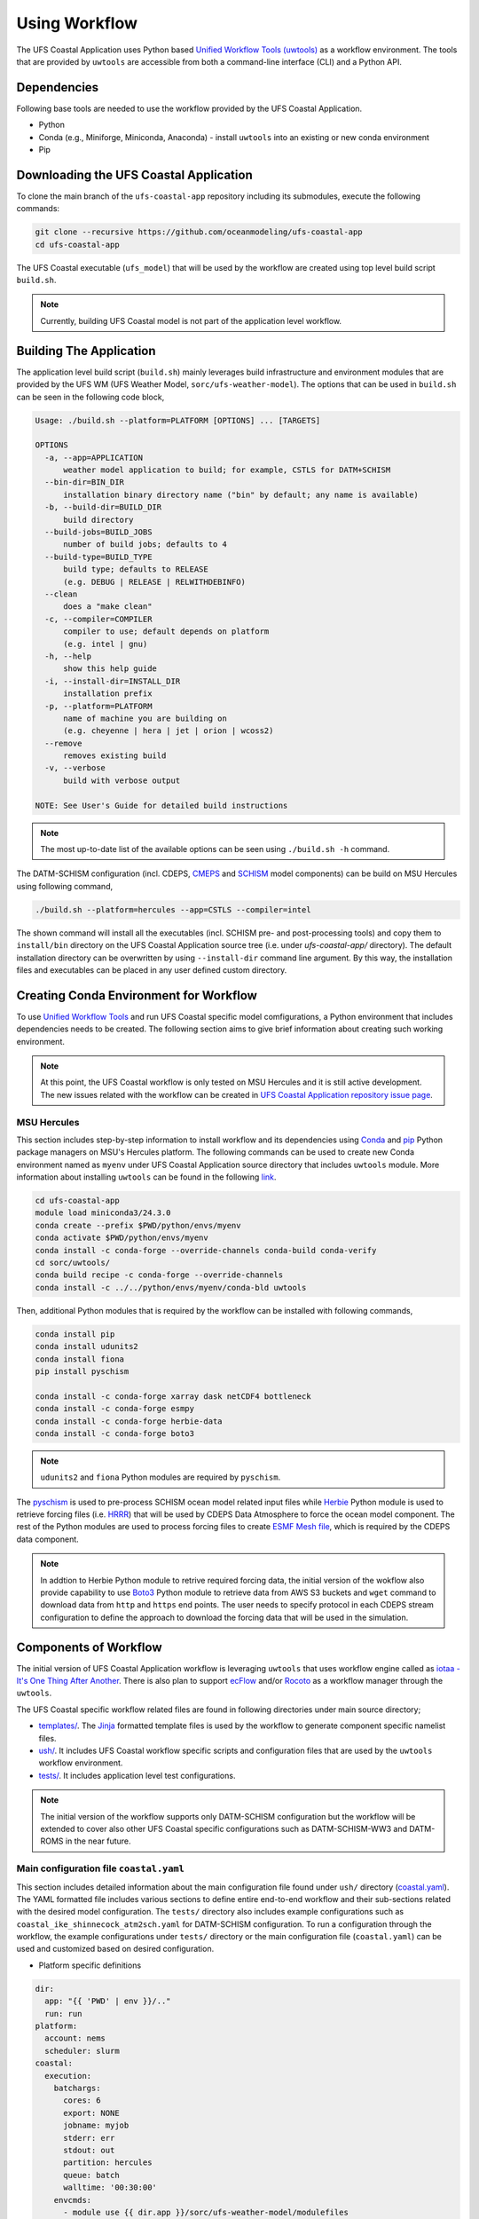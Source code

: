 .. _Workflow:

**************
Using Workflow
**************

The UFS Coastal Application uses Python based `Unified Workflow Tools (uwtools) <https://uwtools.readthedocs.io/en/stable/>`_ as a workflow environment. The tools that are provided by ``uwtools`` are accessible from both a command-line interface (CLI) and a Python API.

============
Dependencies
============

Following base tools are needed to use the workflow provided by the UFS Coastal Application.

- Python
- Conda (e.g., Miniforge, Miniconda, Anaconda) - install ``uwtools`` into an existing or new conda environment
- Pip

=======================================
Downloading the UFS Coastal Application
=======================================

To clone the main branch of the ``ufs-coastal-app`` repository including its submodules, execute the following commands:

.. code-block:: console

   git clone --recursive https://github.com/oceanmodeling/ufs-coastal-app
   cd ufs-coastal-app

The UFS Coastal executable (``ufs_model``) that will be used by the workflow are created using top level build script ``build.sh``.

.. note::
   Currently, building UFS Coastal model is not part of the application level workflow.

========================
Building The Application
========================

The application level build script (``build.sh``) mainly leverages build infrastructure and environment modules that are provided by the UFS WM (UFS Weather Model, ``sorc/ufs-weather-model``). The options that can be used in ``build.sh`` can be seen in the following code block,

.. code-block:: console

   Usage: ./build.sh --platform=PLATFORM [OPTIONS] ... [TARGETS]
   
   OPTIONS
     -a, --app=APPLICATION
         weather model application to build; for example, CSTLS for DATM+SCHISM
     --bin-dir=BIN_DIR
         installation binary directory name ("bin" by default; any name is available)
     -b, --build-dir=BUILD_DIR
         build directory
     --build-jobs=BUILD_JOBS
         number of build jobs; defaults to 4
     --build-type=BUILD_TYPE
         build type; defaults to RELEASE
         (e.g. DEBUG | RELEASE | RELWITHDEBINFO)
     --clean
         does a "make clean"
     -c, --compiler=COMPILER
         compiler to use; default depends on platform
         (e.g. intel | gnu)
     -h, --help
         show this help guide
     -i, --install-dir=INSTALL_DIR
         installation prefix
     -p, --platform=PLATFORM
         name of machine you are building on
         (e.g. cheyenne | hera | jet | orion | wcoss2)
     --remove
         removes existing build
     -v, --verbose
         build with verbose output
   
   NOTE: See User's Guide for detailed build instructions

.. note::
  The most up-to-date list of the available options can be seen using ``./build.sh -h`` command.

The DATM-SCHISM configuration (incl. CDEPS, `CMEPS <https://github.com/ESCOMP/CMEPS>`_ and `SCHISM <https://github.com/schism-dev/schism>`_ model components) can be build on MSU Hercules using following command,

.. code-block:: console

   ./build.sh --platform=hercules --app=CSTLS --compiler=intel

The shown command will install all the executables (incl. SCHISM pre- and post-processing tools) and copy them to ``install/bin`` directory on the UFS Coastal Application source tree (i.e. under `ufs-coastal-app/` directory). The default installation directory can be overwritten by using ``--install-dir`` command line argument. By this way, the installation files and executables can be placed in any user defined custom directory.

=======================================
Creating Conda Environment for Workflow
=======================================

To use `Unified Workflow Tools <https://uwtools.readthedocs.io/en/stable/>`_ and run UFS Coastal specific model comfigurations, a Python environment that includes dependencies needs to be created. The following section aims to give brief information about creating such working environment.

.. note::
   At this point, the UFS Coastal workflow is only tested on MSU Hercules and it is still active development. The new issues related with the workflow can be created in `UFS Coastal Application repository issue page <https://github.com/oceanmodeling/ufs-coastal-app/issues>`_. 

MSU Hercules
------------

This section includes step-by-step information to install workflow and its dependencies using `Conda <https://docs.conda.io/en/latest/#>`_ and `pip <https://packaging.python.org/en/latest/tutorials/installing-packages/>`_ Python package managers on MSU's Hercules platform. The following commands can be used to create new Conda environment named as ``myenv`` under UFS Coastal Application source directory that includes ``uwtools`` module. More information about installing ``uwtools`` can be found in the following `link <https://uwtools.readthedocs.io/en/stable/sections/user_guide/installation.html>`_.

.. code-block:: console

   cd ufs-coastal-app
   module load miniconda3/24.3.0
   conda create --prefix $PWD/python/envs/myenv
   conda activate $PWD/python/envs/myenv
   conda install -c conda-forge --override-channels conda-build conda-verify
   cd sorc/uwtools/
   conda build recipe -c conda-forge --override-channels
   conda install -c ../../python/envs/myenv/conda-bld uwtools

Then, additional Python modules that is required by the workflow can be installed with following commands,

.. code-block:: console
   
   conda install pip
   conda install udunits2
   conda install fiona
   pip install pyschism
   
   conda install -c conda-forge xarray dask netCDF4 bottleneck
   conda install -c conda-forge esmpy
   conda install -c conda-forge herbie-data
   conda install -c conda-forge boto3

.. note::
   ``udunits2`` and ``fiona`` Python modules are required by ``pyschism``.

The `pyschism <https://github.com/schism-dev/pyschism>`_ is used to pre-process SCHISM ocean model related input files while `Herbie <https://herbie.readthedocs.io/en/stable/index.html>`_ Python module is used to retrieve forcing files (i.e. `HRRR <https://rapidrefresh.noaa.gov/hrrr/>`_) that will be used by CDEPS Data Atmosphere to force the ocean model component. The rest of the Python modules are used to process forcing files to create `ESMF Mesh file <http://earthsystemmodeling.org/docs/nightly/develop/ESMF_refdoc/node3.html#SECTION03040000000000000000>`_, which is required by the CDEPS data component.

.. note::
   In addtion to Herbie Python module to retrive required forcing data, the initial version of the wokflow also provide capability to use `Boto3 <https://boto3.amazonaws.com/v1/documentation/api/latest/index.html>`_ Python module to retrieve data from AWS S3 buckets and ``wget`` command to download data from ``http`` and ``https`` end points. The user needs to specify protocol in each CDEPS stream configuration to define the approach to download the forcing data that will be used in the simulation.

======================
Components of Workflow
======================

The initial version of UFS Coastal Application workflow is leveraging ``uwtools`` that uses workflow engine called as `iotaa - It's One Thing After Another <https://github.com/maddenp/iotaa>`_. There is also plan to support `ecFlow <https://confluence.ecmwf.int/display/ECFLOW>`_ and/or `Rocoto <https://github.com/christopherwharrop/rocoto/wiki/documentation>`_ as a workflow manager through the ``uwtools``.

The UFS Coastal specific workflow related files are found in following directories under main source directory; 

* `templates/ <https://github.com/oceanmodeling/ufs-coastal-app/tree/main/templates>`_. The `Jinja <https://jinja.palletsprojects.com/en/stable/>`_ formatted template files is used by the workflow to generate component specific namelist files.

* `ush/ <https://github.com/oceanmodeling/ufs-coastal-app/tree/main/ush>`_. It includes UFS Coastal workflow specific scripts and configuration files that are used by the ``uwtools`` workflow environment.

* `tests/ <https://github.com/oceanmodeling/ufs-coastal-app/tree/main/tests>`_. It includes application level test configurations.
  
.. note::
   The initial version of the workflow supports only DATM-SCHISM configuration but the workflow will be extended to cover also other UFS Coastal specific configurations such as DATM-SCHISM-WW3 and DATM-ROMS in the near future.

Main configuration file ``coastal.yaml``
----------------------------------------

This section includes detailed information about the main configuration file found under ``ush/`` directory (`coastal.yaml <https://github.com/oceanmodeling/ufs-coastal-app/blob/main/ush/coastal.yaml>`_). The YAML formatted file includes various sections to define entire end-to-end workflow and their sub-sections related with the desired model configuration. The ``tests/`` directory also includes example configurations such as ``coastal_ike_shinnecock_atm2sch.yaml`` for DATM-SCHISM configuration. To run a configuration through the workflow, the example configurations under ``tests/`` directory or the main configuration file (``coastal.yaml``) can be used and customized based on desired configuration.

* Platform specific definitions

.. code-block:: yaml

  dir:
    app: "{{ 'PWD' | env }}/.."
    run: run
  platform:
    account: nems
    scheduler: slurm
  coastal:
    execution:
      batchargs:
        cores: 6
        export: NONE
        jobname: myjob 
        stderr: err
        stdout: out
        partition: hercules
        queue: batch
        walltime: '00:30:00'
      envcmds:
        - module use {{ dir.app }}/sorc/ufs-weather-model/modulefiles
        - module load ufs_hercules.intel
        - export ESMF_RUNTIME_PROFILE=ON
        - export ESMF_RUNTIME_PROFILE_OUTPUT="SUMMARY"
      executable: "{{ dir.app }}/install/bin/ufs_model"
      mpiargs:
        - '--export=ALL'
      mpicmd: srun

This section includes platform specific definitions related with the job scheduler (``scheduler`` entry) and the parameters that would be passed to the scheduler (``batchargs``, ``envcmds``, ``mpiargs`` and ``mpicmd`` sections under ``coastal/execution`` entry).

* NUOPC driver specific definitions

The UFS Coastal model uses `ESMF/NUOPC <https://earthsystemmodeling.org/nuopc/>`_ as a coupling infrastructure to allow interaction among different model components. To define the active model components, their interactions and component specific options, The UFS Coastal model uses ``ufs.configure`` and ``model_configure`` namelist files (`ESMF Config format <https://earthsystemmodeling.org/docs/nightly/develop/ESMF_refdoc/node6.html#SECTION06090000000000000000>`_). The following sections from ``coastal.yaml`` shows NUOPC driver specific sections for DATM-SCHISM configuration.

.. code-block:: yaml

  nuopc:
    driver:
      componentList: [ATM, OCN, MED]
      runSequence: |
        @3600
          ATM -> MED :remapMethod=redist
          MED med_phases_post_atm
          OCN -> MED :remapMethod=redist
          MED med_phases_post_ocn
          MED med_phases_prep_atm
          MED med_phases_prep_ocn_accum
          MED med_phases_prep_ocn_avg
          MED -> ATM :remapMethod=redist
          MED -> OCN :remapMethod=redist
          ATM
          OCN
          MED med_phases_history_write
          MED med_phases_restart_write
        @
      attributes:
        Verbosity: low  
      allcomp:
        attributes:
          ScalarFieldCount: 3
          ScalarFieldIdxGridNX: 1
          ScalarFieldIdxGridNY: 2
          ScalarFieldIdxNextSwCday: 3
          ScalarFieldName: cpl_scalars
          start_type: startup
          restart_dir: RESTART/
          case_name: ufs.cpld
          restart_n: 12
          restart_option: nhours
          restart_ymd: -999
          orb_eccen: 1.e36
          orb_iyear: 2000
          orb_iyear_align: 2000
          orb_mode: fixed_year
          orb_mvelp: 1.e36
          orb_obliq: 1.e36
          stop_n: 24
          stop_option: nhours
          stop_ymd: -999
    med:
      model: cmeps
      petlist_bounds: 0-2
      omp_num_threads: 1
      attributes:
        history_n: 1
        history_option: nsteps
        history_ymd: -999
        coupling_mode: coastal
    atm:
      model: datm
      petlist_bounds: 0-2
      omp_num_threads: 1
      attributes:
        Verbosity: 0
        DumpFields: false
        ProfileMemory: false
        OverwriteSlice: true
    ocn:
      model: schism
      petlist_bounds: 3-5
      omp_num_threads: 1
      attributes:
        Verbosity: 0
        DumpFields: false
        ProfileMemory: false
        OverwriteSlice: true
        meshloc: element
        CouplingConfig: none

The following table aims to describe the desction used in the YAML file.

.. list-table:: Section ``driver`` (required)
   :widths: 10 25
   :header-rows: 1

   * - Option
     - Description
   * - componentList
     - List of model components that will be active in the configuration such as ATM for atmospheric model component, OCN for ocean model and MED for mediator component (``CMEPS``) 
   * - runSequence
     - Coupling run sequence that defined interaction among components and coupling interval. The names used in here needs to be consistent with name of active model components
   * - attributes
     - Driver level ESMF/NUOPC attributes such as ``Verbosity`` level
   * - allcomp/attributes
     - Attributes that will be shared across model components
   * - med
     - Mediator specific attributes such as model name, PET range etc.
   * - atm
     - Atmospheric model specific attributes such as model name, PET range etc.
   * - ocn
     - Ocean model specific attributes such as model name, PET range etc.

* CDEPS data components specific definitions

The Community Data Models for Earth Predictive Systems (CDEPS) contains a set of NUOPC-compliant data components along with ESMF-based share code that enables new capabilities in selectively removing feedbacks in coupled model systems. The following YAML block is used to activate CDEPS data atmosphere component that provides single stream. 

.. code-block:: yaml

  cdeps:
    datm:
      update_values:
        datm_nml:
          datamode: ATMMESH
          export_all: true
          factorfn_data: 'null'
          factorfn_mesh: 'null'
          flds_co2: false
          flds_presaero: false
          flds_wiso: false
          iradsw: 1
          restfilm: 'null'
      streams:
        stream01:
          taxmode: limit
          mapalgo: redist
          tinterpalgo: linear
          readmode: single
          dtlimit: 1.5
          stream_offset: 0
          stream_vectors: 'null'
          stream_lev_dimname: 'null'
          stream_data_variables: [ u10 Sa_u10m, v10 Sa_v10m, mslma Sa_pslv ]
          data:
            protocol: herbie
            source: hrrr
            length: 24 
            fxx: 0
            subset: true
            combine: false
            target_directory: 'INPUT'
    template_file: ../templates/cdeps.streams

In this case, ``cdeps/datm/update_values/datm_nml`` section provides configuration options related with data atmosphere component while ``cdeps/datm/streams/stream01`` includes stream specific configuration options. 

.. note::
   The ``cdeps/datm/streams`` section might include multiple streams named as ``stream01``, ``stream02``, ... and each one might provide different information to the parent data component (``datm`` in this example). The ``cdeps`` section could also have multiple data components such as ``datm`` and ``docn``. More information about CDEPS related configuration options can be found in the `CDEPS documentation <https://escomp.github.io/CDEPS/versions/master/html/index.html>`_.

Each stream (like ``stream01``) might include section like ``data`` to specify data specific configuration options. In this example, the data will be retrieved vy using Herbie Python module which could able to access and download different data sets. In the initial implementation of the workflow the ``source`` of the dataset for Herbie can be defined as ``hrrr`` or ``gfs``. The ``length`` is used to define lenght of the data that will be retrieved from the defined source endpoint while ``fxx`` is used to define forecast lead time of the selected data set in hours. More information about Herbie module can be found in its `documentation <https://herbie.readthedocs.io/en/stable/index.html>`_. Since selected dataset might cover bigger area than the actual simulation domain, the workflow provides a way to subset the data spatially to reduce the file sizes. The ``subset`` option can be used for this purpose and workflow trim the dataset based on given SCHISM grid file and combines them to a single file if ``combine`` option is set to true. The ``target_directory`` defined the local folder under run directory to place the forcing files.

.. note::
   HRRR Homepage (ESRL) can be found in `GSL webpage <https://rapidrefresh.noaa.gov/hrrr/>`_.

.. note::
   In addition to the ``herbie`` given as a ``protocol`` entry. The workflow also allow to define ``protocol`` as ``wget`` and ``s3``.

In case of defining ``protocol`` as ``wget`` and ``s3``, the ``data`` section can be defined as following,

.. code-block:: yaml

  data:
    protocol: wget
    end_point: 'https://downloads.psl.noaa.gov'
    files:
      - /Datasets/noaa.oisst.v2.highres/sst.day.mean.1982.nc
      - /Datasets/noaa.oisst.v2.highres/sst.day.mean.1983.nc
    combine: combine
    subset: true
    target_directory: 'INPUT'

.. code-block:: yaml

  data:
    protocol: s3
    end_point: 'noaa-ufs-regtests-pds'
    files:
      - input-data-20221101/FV3_fix_tiled/C96/C96.maximum_snow_albedo.tile1.nc
    target_directory: 'INPUT'

.. note::
   The ``data`` section under strem definition is optional and user might copy the forcing file from another location of the file system rather than accessing through the web. In this case, user need to specify ``model_maskfile``, ``model_meshfile``, ``nx_global`` and ``ny_global`` entries for the data component section such as ``cdeps/datm/update_values/datm_nml`` and ``stream_data_variables``, ``stream_mesh_file`` and ``stream_data_files`` entries under stream specific section. An example workflow configuration can be seen in `coastal_ike_shinnecock_atm2sch.yaml <https://github.com/oceanmodeling/ufs-coastal-app/blob/main/tests/coastal_ike_shinnecock_atm2sch.yaml>` configuration file.

* SCHISM specific definitions

The UFS Coastal application level workflow, provides set of tools to generate namelist and input files for SCHISM model component. The user only needs to provide horizontal (``hgrid.gr3`` and ``hgrid.ll`` files) and vertical grid (``vgrid.in``) files along with the ``hgrid`` and ``vgrid`` configuration entriies under ``schism`` section. The options found under ``boundary``, ``gr3`` and ``bctides`` sections are mainly used to define configuration specific parameters and open boundary conditions. The following example is used to provide required options to generate input files and stage them in the run directory.

.. code-block:: yaml

  schism:
    hgrid: '{{ dir.data }}/hgrid.gr3'
    vgrid: '{{ dir.data }}/vgrid.in'
    boundary:
      vars: [True, True, True]
      ids: [0]
    gr3:
      description: description
      albedo: 2.0e-1
      watertype: 4
      windrot_geo2proj: 0.0
      manning: 2.5e-2
    bctides:
      mode: tidal
      constituents: [ 'Q1','O1','P1','K1','N2','M2','S2','K2','Mm','Mf','M4','MN4','MS4','2N2','S1' ]  
      database: 'tpxo'
      earth_tidal_potential: true
      cutoff_depth: 40
      bc_type: 3
      tpxo_dir: /work/noaa/nosofs/mjisan/pyschism-main/PySCHISM_tutorial/data/TPXO
    namelist:
      template_file: ../templates/param.nml
      template_values:
        dt: 200

In this case, ``bctides`` and ``boundary`` sections are optional and not used for the configurations without open boundaries and tidal forcing. The ``namelist`` options can be updated by providing them with the ``template_values`` entries. 

.. note::
   The entries in `schism/namelist` section are used to customize SCHISM main configuration file (``param.nml``). The parameters that are used to define simulation start date (``start_year``, ``start_month``, ``start_day``, ``start_hour`` and ``utc_start``) is updated automatically by the workflow based on the given cycle date in the command line (e.g. ``--cycle 2024-08-05T12``). The ``rnday`` is also updated by the workflow with the value given in ``stop_n`` under ``nuopc/driver/allcomp/attributes`` or ``nuopc/driver/med/attributes`` sections. The main template file that is use to create model configuration file can be seen under ``templates/param.nml`` directory.

DATM-SCHISM Configuration
-------------------------

In this case, the model configuration includes two model components (CDEPS and SCHISM) and the mediator (CMEPS) to create uni-directional coupled application. The CDEPS Data Atmosphere provides atmospheric forcing (components of the wind speed and also surface pressure) to the SCHISM model but there is no feedback from the ocean to atmsopheric model component.

.. list-table:: Workflow tasks for DATM-SCHISM configuration
   :widths: 10 25 50 50
   :header-rows: 1

   * - #
     - Task
     - Related component
     - Sections in ``coastal.yaml``
   * - 1
     - Download forcing data using ``cdeps_data()``. This step also includes data retrieval through use of ``utils.data.get_input.download()`` function and ESMF mesh generation by ``utils.data.esmf.create_grid_definition()`` functions if it is requested by the user.
     - cdeps, datm
     - input
   * - 2
     - Generate ``model_configure`` using ``_model_configure()``
     - driver
     - driver
   * - 3
     - Generate ``ufs.configure`` using ``ufs_configure()`` 
     - driver
     - driver, med, atm, ocn
   * - 4
     - Generate ``datm_in`` using ``cdeps.atm_nml()``
     - cdeps, datm
     - cdeps/datm/update_values/datm_nml
   * - 5
     - Generate ``datm.streams`` using ``cdeps.atm_stream()``
     - cdeps, datm
     - cdeps/datm/streams/stream01
   * - 6
     - Generate open boundary input files using ``schism_bnd_inputs()``
     - schism
     - schism/boundary
   * - 7
     - Generate ``gr3`` formatted input files using ``schism_gr3_inputs()``
     - schism
     - schism/gr3
   * - 8
     - Generate tidal open boundary conditions using ``schism_tidal_inputs()``
     - schism
     - schism/bctides
   * - 9
     - Generate ``param.nml`` using ``namelist_file()``
     - schism
     - schism/namelist
   * - 10
     - Copy files like ``fd_ufs.yaml`` from UFS Coastal model source using ``linked_files()``
     - UFS Coastal model
     - coastal/links
   * - 11
     - Create required directoryies such as ``RESTART`` under run directory using ``self.restart_dir()``
     - UFS Coastal model
     -
   * - 12
     - Create job submission script using ``runscript()``
     - UFS Coastal model
     -

.. note::
   To use GFS (Global Forecast System, 0.25 deg. global 6-hourly dataset) output as forcing, following changes need to be done in ``coastal.yaml`` workflow configuration file. (1) Set ``input/source`` to ``gfs``, and (2) set ``cdeps/atm_streams/streams/stream01/stream_data_variables`` to ``[u10 Sa_u10m, v10 Sa_v10m, prmsl Sa_pslv ]``.

Running Workflow
----------------

The run directory for the specified configuration (via ``coastal.yaml``) can be created using following command.

.. code-block:: console

   cd ufs-coastal-app/ush
   uw execute --module coastal.py --classname Coastal --task provisioned_rundir --config-file coastal.yaml --cycle 2024-08-05T12 --batch

Once ``uw execute`` command issued, it will create a run directory specified by ``dir/run`` entry in the ``coastal.yaml``. The run directory can be customized by point another diretory in the YAML configuration file. Then, the job can be submitted manually by using ``runscript.coastal`` SLURM job submisson script. The detailed information about runninf jobs on MSU's Hercules platform can be found in `here <https://docs.rdhpcs.noaa.gov/systems/MSU-HPC_user_guide.html>`_.

.. code-block:: console

   sbatch runscript.coastal

Running UFS Coastal Application Tests
-------------------------------------

To run tests that are placed under ``tests/`` directory,

.. code-block:: console

   cd ufs-coastal-app/ush
   ./run_tests.sh

.. note::
  Since ``coastal_ike_shinnecock_atm2sch.yaml`` test is trying to reproduce the results of UFS Coastal Model level ``coastal_ike_shinnecock_atm2sch`` regression tests and requires forcing and ``bctides.in`` files from the regression test, it request to access prestaged test directory which is defined in ``data`` entry under ``dir`` section. This limitation will be removed once UFS Coastal Application level workflow is able to generate ``bctides.in`` using the same way used in the regression tests and the forcing files will be available throught the UFS Coastal specific AWS S3 bucket.   

